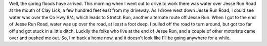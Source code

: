 .. title: The Spring Floods Have Arrived
.. slug: the-spring-floods-have-arrived
.. date: 2009-05-04 09:18:56 UTC-05:00
.. tags: local,weather,floods
.. category: local
.. link: 
.. description: 
.. type: text


Well, the spring floods have arrived.  This morning when I went out to
drive to work there was water over Jesse Run Road at the mouth of Clay
Lick, a few hundred feet east from my driveway.  As I drove west down
Jesse Run Road, I could see water was over the Co Hwy 8/4, which leads
to Stretch Run, another alternate route off Jesse Run.  When I got to
the end of Jesse Run Road, water was up over the road, at least a foot
deep.  I pulled off the road to turn around, but got too far off and
got stuck in a little ditch.  Luckily the folks who live at the end of
Jesse Run, and a couple of other motorists came over and pushed me
out.  So, I'm back a home now, and it doesn't look like I'll be going
anywhere for a while.

